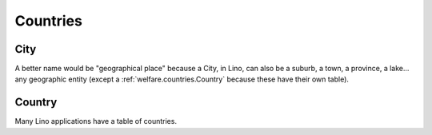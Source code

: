 .. _welfare.countries:

=========
Countries
=========


.. _welfare.countries.City:

City
----

A better name would be "geographical place" because 
a City, in Lino, can also be a suburb, a town, 
a province, a lake... any geographic entity 
(except a :ref:`welfare.countries.Country` 
because these have their own table).

.. _welfare.countries.Country:

Country
-------

Many Lino applications have a table of countries.

